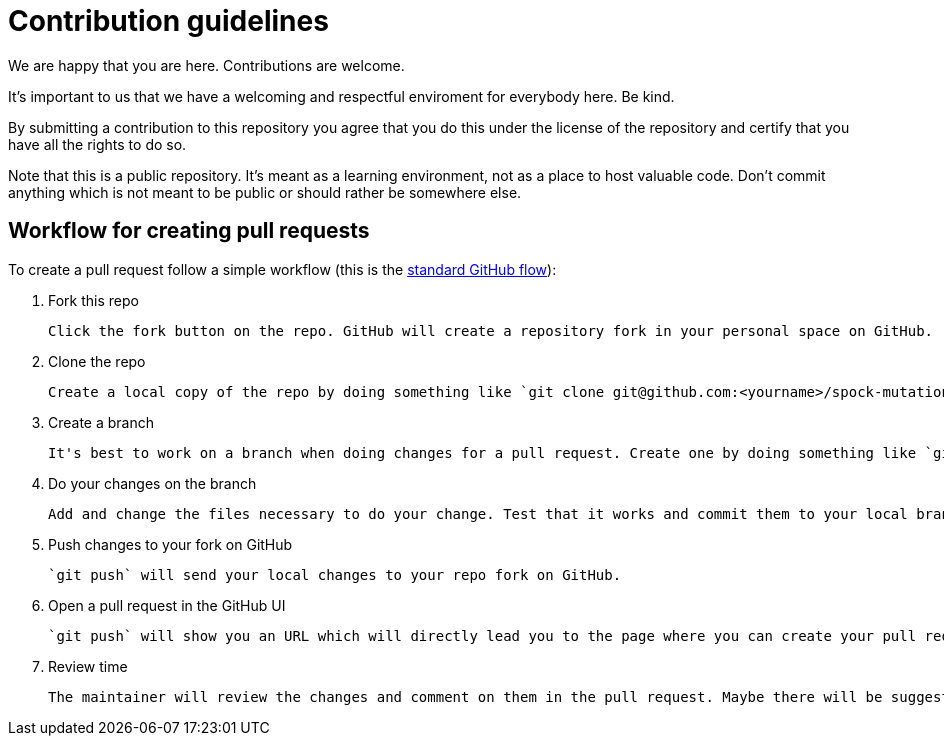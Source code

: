 = Contribution guidelines

We are happy that you are here. Contributions are welcome.

It's important to us that we have a welcoming and respectful enviroment for everybody here. Be kind.

By submitting a contribution to this repository you agree that you do this under the license of the repository and certify that you have all the rights to do so.

Note that this is a public repository. It's meant as a learning environment, not as a place to host valuable code. Don't commit anything which is not meant to be public or should rather be somewhere else.

== Workflow for creating pull requests

To create a pull request follow a simple workflow (this is the https://help.github.com/en/articles/github-flow[standard GitHub flow]):

1. Fork this repo

   Click the fork button on the repo. GitHub will create a repository fork in your personal space on GitHub.

2. Clone the repo

   Create a local copy of the repo by doing something like `git clone git@github.com:<yourname>/spock-mutation-testing`. The GitHub UI has more detailed instructions.

3. Create a branch

   It's best to work on a branch when doing changes for a pull request. Create one by doing something like `git checkout -b fancy-feature`, where `fancy-feature` is the name of your local branch. Choose whatever name you feel is suitable.

4. Do your changes on the branch

   Add and change the files necessary to do your change. Test that it works and commit them to your local branch, e.g. by doing `git add .` and `git commit`. Write a meaningful commit message. A great guideline for this is ["How to write a Git Commit Message"](https://chris.beams.io/posts/git-commit/).

5. Push changes to your fork on GitHub

   `git push` will send your local changes to your repo fork on GitHub.

6. Open a pull request in the GitHub UI

   `git push` will show you an URL which will directly lead you to the page where you can create your pull request. Or you go to your fork in your web browser and there will be a notice that you have pushed code which can be submitted as pull request with a button to do so.

7. Review time

   The maintainer will review the changes and comment on them in the pull request. Maybe there will be suggestions for changes how to improve the pull request. Take part in the discussion. Remember that this is review of the code and not the person committing the code. When everything is fine, the maintainer will merge the pull request. Congratulations, your contribution has been accepted. You can delete your branch then.